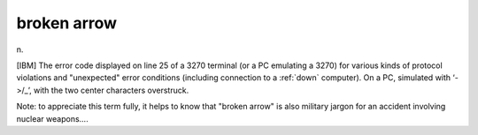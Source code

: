 .. _broken-arrow:

============================================================
broken arrow
============================================================

n\.

[IBM] The error code displayed on line 25 of a 3270 terminal (or a PC emulating a 3270) for various kinds of protocol violations and "unexpected" error conditions (including connection to a :ref:`down` computer).
On a PC, simulated with ‘->/_’, with the two center characters overstruck.

Note: to appreciate this term fully, it helps to know that "broken arrow" is also military jargon for an accident involving nuclear weapons....

